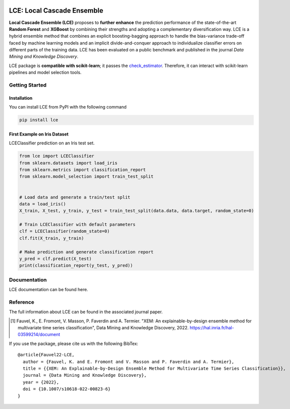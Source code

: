 

|CircleCI|

.. |CircleCI| image:: https://circleci.com/gh/LocalCascadeEnsemble/LCE/tree/main.svg?style=shield
   :target: https://circleci.com/gh/LocalCascadeEnsemble/LCE/tree/main
   


===========================
LCE: Local Cascade Ensemble
===========================

**Local Cascade Ensemble (LCE)** proposes to **further enhance** the prediction performance of 
the state-of-the-art **Random Forest** and **XGBoost** by combining their strengths and adopting a complementary diversification way. 
LCE is a hybrid ensemble method that combines an explicit boosting-bagging approach to handle the bias-variance trade-off faced by 
machine learning models and an implicit divide-and-conquer approach to individualize classifier errors on different parts of the training data.
LCE has been evaluated on a public benchmark and published in the journal *Data Mining and Knowledge Discovery*.

LCE package is **compatible with scikit-learn**; it passes the `check_estimator <https://scikit-learn.org/stable/modules/generated/sklearn.utils.estimator_checks.check_estimator.html#sklearn.utils.estimator_checks.check_estimator>`_.
Therefore, it can interact with scikit-learn pipelines and model selection tools.


Getting Started
===============

Installation
------------

You can install LCE from PyPI with the following command


.. code-block::

	pip install lce
	

First Example on Iris Dataset
-----------------------------

LCEClassifier prediction on an Iris test set.

.. code-block::

	from lce import LCEClassifier
	from sklearn.datasets import load_iris
	from sklearn.metrics import classification_report
	from sklearn.model_selection import train_test_split


	# Load data and generate a train/test split
	data = load_iris()
	X_train, X_test, y_train, y_test = train_test_split(data.data, data.target, random_state=0)

	# Train LCEClassifier with default parameters
	clf = LCEClassifier(random_state=0)
	clf.fit(X_train, y_train)

	# Make prediction and generate classification report
	y_pred = clf.predict(X_test)
	print(classification_report(y_test, y_pred))


Documentation
=============
LCE documentation can be found here.


Reference
=========
The full information about LCE can be found in the associated journal paper.

.. [1] Fauvel, K., E. Fromont, V. Masson, P. Faverdin and A. Termier. "XEM: An explainable-by-design ensemble method for multivariate time series classification", Data Mining and Knowledge Discovery, 2022. `https://hal.inria.fr/hal-03599214/document <https://hal.inria.fr/hal-03599214/document>`_

If you use the package, please cite us with the following BibTex:

::

	@article{Fauvel22-LCE,
	  author = {Fauvel, K. and E. Fromont and V. Masson and P. Faverdin and A. Termier},
	  title = {{XEM: An Explainable-by-Design Ensemble Method for Multivariate Time Series Classification}},
	  journal = {Data Mining and Knowledge Discovery},
	  year = {2022},
	  doi = {10.1007/s10618-022-00823-6}
	}